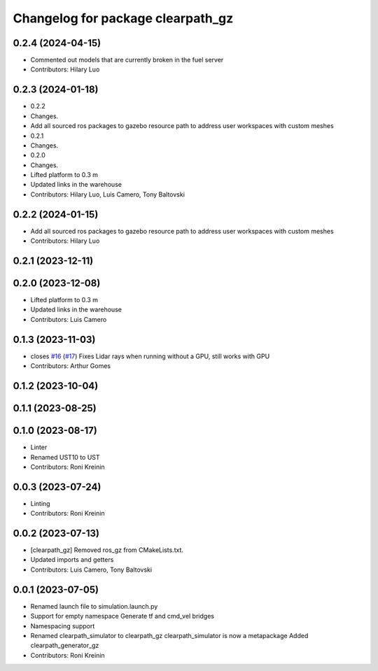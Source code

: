 ^^^^^^^^^^^^^^^^^^^^^^^^^^^^^^^^^^
Changelog for package clearpath_gz
^^^^^^^^^^^^^^^^^^^^^^^^^^^^^^^^^^

0.2.4 (2024-04-15)
------------------
* Commented out models that are currently broken in the fuel server
* Contributors: Hilary Luo

0.2.3 (2024-01-18)
------------------
* 0.2.2
* Changes.
* Add all sourced ros packages to gazebo resource path to address user workspaces with custom meshes
* 0.2.1
* Changes.
* 0.2.0
* Changes.
* Lifted platform to 0.3 m
* Updated links in the warehouse
* Contributors: Hilary Luo, Luis Camero, Tony Baltovski

0.2.2 (2024-01-15)
------------------
* Add all sourced ros packages to gazebo resource path to address user workspaces with custom meshes
* Contributors: Hilary Luo

0.2.1 (2023-12-11)
------------------

0.2.0 (2023-12-08)
------------------
* Lifted platform to 0.3 m
* Updated links in the warehouse
* Contributors: Luis Camero

0.1.3 (2023-11-03)
------------------
* closes `#16 <https://github.com/clearpathrobotics/clearpath_simulator/issues/16>`_ (`#17 <https://github.com/clearpathrobotics/clearpath_simulator/issues/17>`_)
  Fixes Lidar rays when running without a GPU, still works with GPU
* Contributors: Arthur Gomes

0.1.2 (2023-10-04)
------------------

0.1.1 (2023-08-25)
------------------

0.1.0 (2023-08-17)
------------------
* Linter
* Renamed UST10 to UST
* Contributors: Roni Kreinin

0.0.3 (2023-07-24)
------------------
* Linting
* Contributors: Roni Kreinin

0.0.2 (2023-07-13)
------------------
* [clearpath_gz] Removed ros_gz from CMakeLists.txt.
* Updated imports and getters
* Contributors: Luis Camero, Tony Baltovski

0.0.1 (2023-07-05)
------------------
* Renamed launch file to simulation.launch.py
* Support for empty namespace
  Generate tf and cmd_vel bridges
* Namespacing support
* Renamed clearpath_simulator to clearpath_gz
  clearpath_simulator is now a metapackage
  Added clearpath_generator_gz
* Contributors: Roni Kreinin
